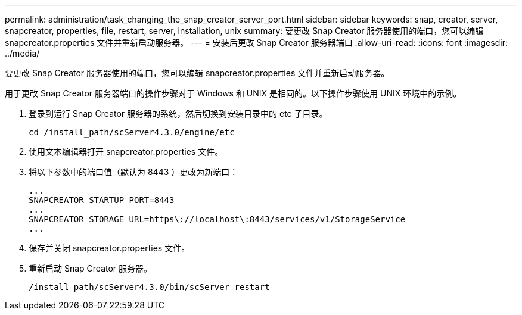---
permalink: administration/task_changing_the_snap_creator_server_port.html 
sidebar: sidebar 
keywords: snap, creator, server, snapcreator, properties, file, restart, server, installation, unix 
summary: 要更改 Snap Creator 服务器使用的端口，您可以编辑 snapcreator.properties 文件并重新启动服务器。 
---
= 安装后更改 Snap Creator 服务器端口
:allow-uri-read: 
:icons: font
:imagesdir: ../media/


[role="lead"]
要更改 Snap Creator 服务器使用的端口，您可以编辑 snapcreator.properties 文件并重新启动服务器。

用于更改 Snap Creator 服务器端口的操作步骤对于 Windows 和 UNIX 是相同的。以下操作步骤使用 UNIX 环境中的示例。

. 登录到运行 Snap Creator 服务器的系统，然后切换到安装目录中的 etc 子目录。
+
[listing]
----
cd /install_path/scServer4.3.0/engine/etc
----
. 使用文本编辑器打开 snapcreator.properties 文件。
. 将以下参数中的端口值（默认为 8443 ）更改为新端口：
+
[listing]
----
...
SNAPCREATOR_STARTUP_PORT=8443
...
SNAPCREATOR_STORAGE_URL=https\://localhost\:8443/services/v1/StorageService
...
----
. 保存并关闭 snapcreator.properties 文件。
. 重新启动 Snap Creator 服务器。
+
[listing]
----
/install_path/scServer4.3.0/bin/scServer restart
----

